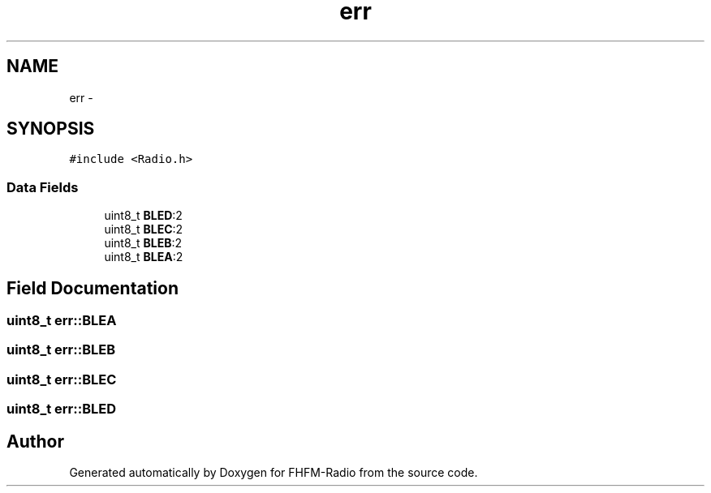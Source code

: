 .TH "err" 3 "Thu Mar 26 2015" "Version V2.0" "FHFM-Radio" \" -*- nroff -*-
.ad l
.nh
.SH NAME
err \- 
.SH SYNOPSIS
.br
.PP
.PP
\fC#include <Radio\&.h>\fP
.SS "Data Fields"

.in +1c
.ti -1c
.RI "uint8_t \fBBLED\fP:2"
.br
.ti -1c
.RI "uint8_t \fBBLEC\fP:2"
.br
.ti -1c
.RI "uint8_t \fBBLEB\fP:2"
.br
.ti -1c
.RI "uint8_t \fBBLEA\fP:2"
.br
.in -1c
.SH "Field Documentation"
.PP 
.SS "uint8_t err::BLEA"

.SS "uint8_t err::BLEB"

.SS "uint8_t err::BLEC"

.SS "uint8_t err::BLED"


.SH "Author"
.PP 
Generated automatically by Doxygen for FHFM-Radio from the source code\&.

